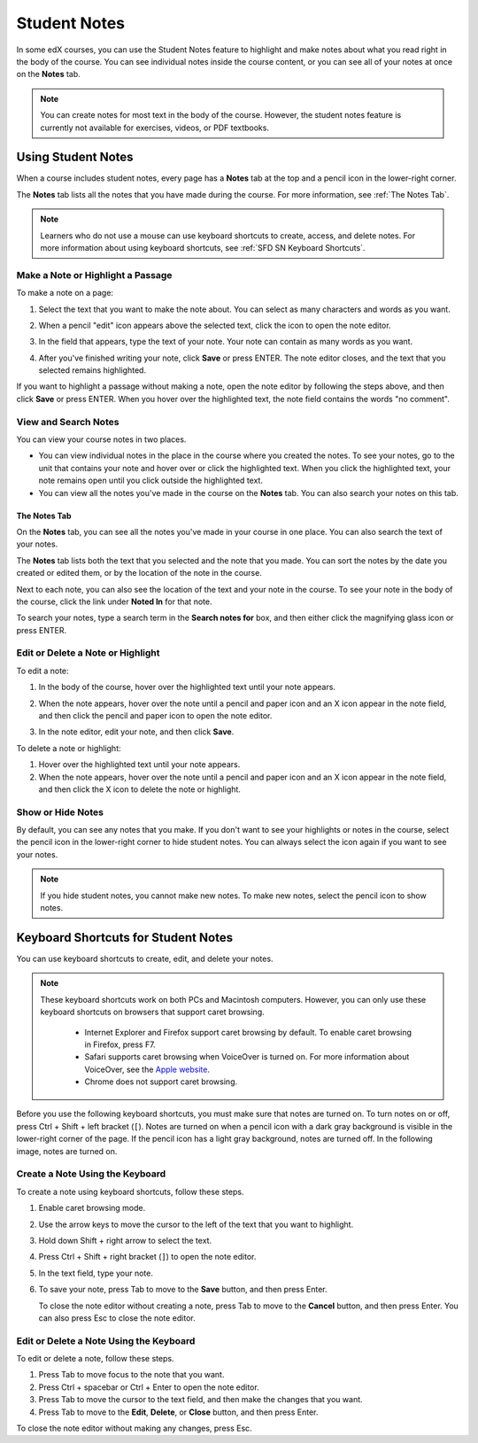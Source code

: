 .. _SFD Student Notes:

##############################
Student Notes
##############################

In some edX courses, you can use the Student Notes feature to highlight and make
notes about what you read right in the body of the course. You can see
individual notes inside the course content, or you can see all of your notes at
once on the **Notes** tab.

.. image:: /Images/SFD_SN_bodyexample.png
  :width: 500
  :alt: Image of a course page that includes highlighted text and a student note

.. note:: You can create notes for most text in the body of the course. 
 However, the student notes feature is currently not available for exercises,
 videos, or PDF textbooks.

***************************
Using Student Notes
***************************

When a course includes student notes, every page has a **Notes** tab at the top
and a pencil icon in the lower-right corner.

.. image:: /Images/SFD_SN_notesindicators.png
  :width: 500
  :alt: Page of course content with the Notes tab at the top and the pencil icon
      in the lower-right corner

The **Notes** tab lists all the notes that you have made during the course.
For more information, see :ref:`The Notes Tab`.

.. note:: Learners who do not use a mouse can use keyboard shortcuts to create, 
 access, and delete notes. For more information about using keyboard
 shortcuts, see :ref:`SFD SN Keyboard Shortcuts`.


======================================
Make a Note or Highlight a Passage
======================================

To make a note on a page:

#. Select the text that you want to make the note about. You can select as
   many characters and words as you want.

#. When a pencil "edit" icon appears above the selected text, click
   the icon to open the note editor.

   .. image:: /Images/SFD_SN_Create-EditNoteIcon.png
     :width: 400
     :alt: Paragraph with one sentence selected and the pencil icon above the
         selected text

#. In the field that appears, type the text of your note. Your note can contain
   as many words as you want.

   .. image:: /Images/SFD_SN_NoteEditor.png
     :width: 400
     :alt: Note editor open with a student's note

#. After you've finished writing your note, click **Save** or press ENTER. The
   note editor closes, and the text that you selected remains highlighted.

If you want to highlight a passage without making a note, open the note
editor by following the steps above, and then click **Save** or press ENTER.
When you hover over the highlighted text, the note field contains the words "no
comment".

======================
View and Search Notes
======================

You can view your course notes in two places. 

* You can view individual notes in the place in the course where you created the
  notes. To see your notes, go to the unit that contains your note and hover
  over or click the highlighted text. When you click the highlighted text, your
  note remains open until you click outside the highlighted text.

* You can view all the notes you've made in the course on the **Notes** tab. You
  can also search your notes on this tab.

.. _The Notes Tab:

The Notes Tab
*****************

On the **Notes** tab, you can see all the notes you've made in your course in
one place. You can also search the text of your notes.

.. image:: /Images/SFD_SN_NotesTab.png
  :width: 500
  :alt: Notes tab showing a list of notes ordered by recent activity

The **Notes** tab lists both the text that you selected and the note that you
made. You can sort the notes by the date you created or edited them, or by the
location of the note in the course. 

Next to each note, you can also see the location of the text and your note in
the course. To see your note in the body of the course, click the link under
**Noted In** for that note.

To search your notes, type a search term in the **Search notes for** box, and
then either click the magnifying glass icon or press ENTER.


=======================================
Edit or Delete a Note or Highlight
=======================================

To edit a note:

#. In the body of the course, hover over the highlighted text until your note
   appears.
#. When the note appears, hover over the note until a pencil and paper icon and
   an X icon appear in the note field, and then click the pencil and paper icon
   to open the note editor.

   .. image:: /Images/SFD_SN_EditDeleteNote.png
    :width: 175
    :alt: Note editor with the pencil and paper and X icons visible

#. In the note editor, edit your note, and then click **Save**.

To delete a note or highlight:

#. Hover over the highlighted text until your note appears.
#. When the note appears, hover over the note until a pencil and paper icon and
   an X icon appear in the note field, and then click the X icon to delete the
   note or highlight.

===================
Show or Hide Notes
===================

By default, you can see any notes that you make. If you don't want to see your
highlights or notes in the course, select the pencil icon in the lower-right
corner to hide student notes. You can always select the icon again if you want
to see your notes.

.. note:: If you hide student notes, you cannot make new notes. To make new
 notes, select the pencil icon to show notes.


.. _SFD SN Keyboard Shortcuts:

*********************************************
Keyboard Shortcuts for Student Notes
*********************************************

You can use keyboard shortcuts to create, edit, and delete your notes.

.. note:: These keyboard shortcuts work on both PCs and Macintosh computers.
 However, you can only use these keyboard shortcuts on browsers that support
 caret browsing.

  * Internet Explorer and Firefox support caret browsing by default. To enable
    caret browsing in Firefox, press F7.
  * Safari supports caret browsing when VoiceOver is turned on. For more
    information about VoiceOver, see the `Apple website
    <https://www.apple.com/accessibility/osx/voiceover/>`_.
  * Chrome does not support caret browsing.

Before you use the following keyboard shortcuts, you must make sure that notes
are turned on. To turn notes on or off, press Ctrl + Shift + left bracket
(``[``). Notes are turned on when a pencil icon with a dark gray background is
visible in the lower-right corner of the page. If the pencil icon has a light
gray background, notes are turned off. In the following image, notes are
turned on.

.. image:: /Images/SFD_SN_NotesOn.png
  :width: 500
  :alt: Course page with an arrow pointing to the dark gray pencil icon that
      indicates notes are turned on

=======================================
Create a Note Using the Keyboard
=======================================

To create a note using keyboard shortcuts, follow these steps.

#. Enable caret browsing mode.
#. Use the arrow keys to move the cursor to the left of the text that you want
   to highlight.
#. Hold down Shift + right arrow to select the text.
#. Press Ctrl + Shift + right bracket (``]``) to open the note editor.
#. In the text field, type your note.
#. To save your note, press Tab to move to the **Save** button, and then press
   Enter.

   To close the note editor without creating a note, press Tab to move to the
   **Cancel** button, and then press Enter. You can also press Esc to close
   the note editor.

========================================
Edit or Delete a Note Using the Keyboard
========================================

To edit or delete a note, follow these steps.

#. Press Tab to move focus to the note that you want.
#. Press Ctrl + spacebar or Ctrl + Enter to open the note editor.
#. Press Tab to move the cursor to the text field, and then make the changes
   that you want.
#. Press Tab to move to the **Edit**, **Delete**, or **Close** button, and
   then press Enter.

To close the note editor without making any changes, press Esc.
